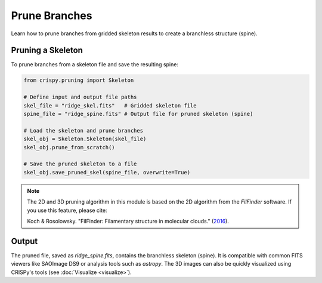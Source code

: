 Prune Branches
==============

Learn how to prune branches from gridded skeleton results to create a branchless structure (spine).

Pruning a Skeleton
------------------

To prune branches from a skeleton file and save the resulting spine:

.. code-block:: python

    from crispy.pruning import Skeleton

    # Define input and output file paths
    skel_file = "ridge_skel.fits"   # Gridded skeleton file
    spine_file = "ridge_spine.fits" # Output file for pruned skeleton (spine)

    # Load the skeleton and prune branches
    skel_obj = Skeleton.Skeleton(skel_file)
    skel_obj.prune_from_scratch()

    # Save the pruned skeleton to a file
    skel_obj.save_pruned_skel(spine_file, overwrite=True)


.. note::

   The 2D and 3D pruning algorithm in this module is based on the 2D algorithm from the `FilFinder` software.
   If you use this feature, please cite:

   Koch & Rosolowsky. "FilFinder: Filamentary structure in molecular clouds."
   (`2016 <https://ui.adsabs.harvard.edu/abs/2016ascl.soft08009K>`_).

Output
------

The pruned file, saved as `ridge_spine.fits`, contains the branchless skeleton (spine). It is compatible with
common FITS viewers like SAOImage DS9 or analysis tools such as `astropy`. The 3D images can also be quickly
visualized using CRISPy's tools (see :doc:`Visualize <visualize>`).